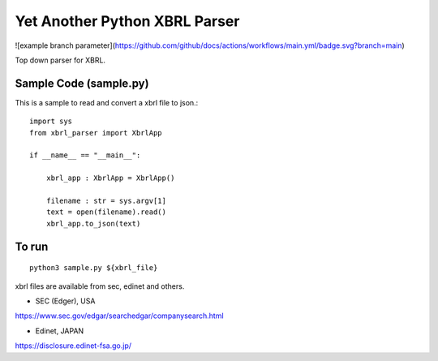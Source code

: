 Yet Another Python XBRL Parser
###############################################################################

![example branch parameter](https://github.com/github/docs/actions/workflows/main.yml/badge.svg?branch=main)

Top down parser for XBRL.

Sample Code (sample.py)
===============================================================================

This is a sample to read and convert a xbrl file to json.::

 import sys
 from xbrl_parser import XbrlApp
 
 if __name__ == "__main__":
 
     xbrl_app : XbrlApp = XbrlApp()
 
     filename : str = sys.argv[1]
     text = open(filename).read()
     xbrl_app.to_json(text)

To run
===============================================================================
::

    python3 sample.py ${xbrl_file}

xbrl files are available from sec, edinet and others.

* SEC (Edger), USA
https://www.sec.gov/edgar/searchedgar/companysearch.html

* Edinet, JAPAN
https://disclosure.edinet-fsa.go.jp/
